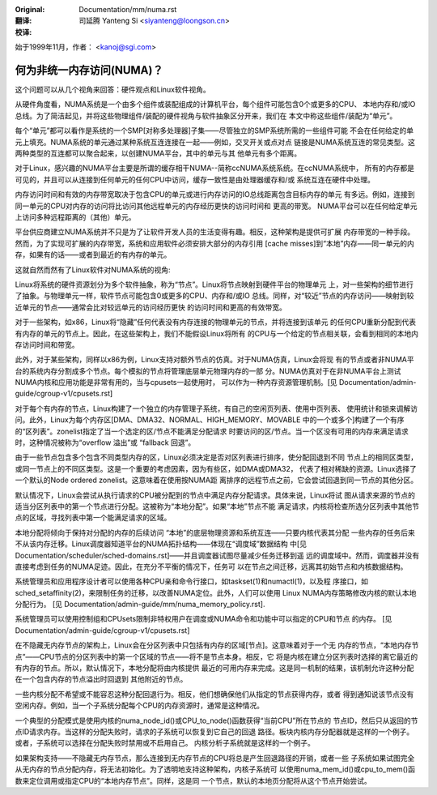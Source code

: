 :Original: Documentation/mm/numa.rst

:翻译:

 司延腾 Yanteng Si <siyanteng@loongson.cn>

:校译:


始于1999年11月，作者： <kanoj@sgi.com>

==========================
何为非统一内存访问(NUMA)？
==========================

这个问题可以从几个视角来回答：硬件观点和Linux软件视角。

从硬件角度看，NUMA系统是一个由多个组件或装配组成的计算机平台，每个组件可能包含0个或更多的CPU、
本地内存和/或IO总线。为了简洁起见，并将这些物理组件/装配的硬件视角与软件抽象区分开来，我们在
本文中称这些组件/装配为“单元”。

每个“单元”都可以看作是系统的一个SMP[对称多处理器]子集——尽管独立的SMP系统所需的一些组件可能
不会在任何给定的单元上填充。NUMA系统的单元通过某种系统互连连接在一起——例如，交叉开关或点对点
链接是NUMA系统互连的常见类型。这两种类型的互连都可以聚合起来，以创建NUMA平台，其中的单元与其
他单元有多个距离。

对于Linux，感兴趣的NUMA平台主要是所谓的缓存相干NUMA--简称ccNUMA系统系统。在ccNUMA系统中，
所有的内存都是可见的，并且可以从连接到任何单元的任何CPU中访问，缓存一致性是由处理器缓存和/或
系统互连在硬件中处理。

内存访问时间和有效的内存带宽取决于包含CPU的单元或进行内存访问的IO总线距离包含目标内存的单元
有多远。例如，连接到同一单元的CPU对内存的访问将比访问其他远程单元的内存经历更快的访问时间和
更高的带宽。 NUMA平台可以在任何给定单元上访问多种远程距离的（其他）单元。

平台供应商建立NUMA系统并不只是为了让软件开发人员的生活变得有趣。相反，这种架构是提供可扩展
内存带宽的一种手段。然而，为了实现可扩展的内存带宽，系统和应用软件必须安排大部分的内存引用
[cache misses]到“本地”内存——同一单元的内存，如果有的话——或者到最近的有内存的单元。

这就自然而然有了Linux软件对NUMA系统的视角:

Linux将系统的硬件资源划分为多个软件抽象，称为“节点”。Linux将节点映射到硬件平台的物理单元
上，对一些架构的细节进行了抽象。与物理单元一样，软件节点可能包含0或更多的CPU、内存和/或IO
总线。同样，对“较近”节点的内存访问——映射到较近单元的节点——通常会比对较远单元的访问经历更快
的访问时间和更高的有效带宽。

对于一些架构，如x86，Linux将“隐藏”任何代表没有内存连接的物理单元的节点，并将连接到该单元
的任何CPU重新分配到代表有内存的单元的节点上。因此，在这些架构上，我们不能假设Linux将所有
的CPU与一个给定的节点相关联，会看到相同的本地内存访问时间和带宽。

此外，对于某些架构，同样以x86为例，Linux支持对额外节点的仿真。对于NUMA仿真，Linux会将现
有的节点或者非NUMA平台的系统内存分割成多个节点。每个模拟的节点将管理底层单元物理内存的一部
分。NUMA仿真对于在非NUMA平台上测试NUMA内核和应用功能是非常有用的，当与cpusets一起使用时，
可以作为一种内存资源管理机制。[见 Documentation/admin-guide/cgroup-v1/cpusets.rst]

对于每个有内存的节点，Linux构建了一个独立的内存管理子系统，有自己的空闲页列表、使用中页列表、
使用统计和锁来调解访问。此外，Linux为每个内存区[DMA、DMA32、NORMAL、HIGH_MEMORY、MOVABLE
中的一个或多个]构建了一个有序的“区列表”。zonelist指定了当一个选定的区/节点不能满足分配请求
时要访问的区/节点。当一个区没有可用的内存来满足请求时，这种情况被称为“overflow 溢出”或
“fallback 回退”。

由于一些节点包含多个包含不同类型内存的区，Linux必须决定是否对区列表进行排序，使分配回退到不同
节点上的相同区类型，或同一节点上的不同区类型。这是一个重要的考虑因素，因为有些区，如DMA或DMA32，
代表了相对稀缺的资源。Linux选择了一个默认的Node ordered zonelist。这意味着在使用按NUMA距
离排序的远程节点之前，它会尝试回退到同一节点的其他分区。

默认情况下，Linux会尝试从执行请求的CPU被分配到的节点中满足内存分配请求。具体来说，Linux将试
图从请求来源的节点的适当分区列表中的第一个节点进行分配。这被称为“本地分配”。如果“本地”节点不能
满足请求，内核将检查所选分区列表中其他节点的区域，寻找列表中第一个能满足请求的区域。

本地分配将倾向于保持对分配的内存的后续访问 “本地”的底层物理资源和系统互连——只要内核代表其分配
一些内存的任务后来不从该内存迁移。Linux调度器知道平台的NUMA拓扑结构——体现在“调度域”数据结构
中[见 Documentation/scheduler/sched-domains.rst]——并且调度器试图尽量减少任务迁移到遥
远的调度域中。然而，调度器并没有直接考虑到任务的NUMA足迹。因此，在充分不平衡的情况下，任务可
以在节点之间迁移，远离其初始节点和内核数据结构。

系统管理员和应用程序设计者可以使用各种CPU亲和命令行接口，如taskset(1)和numactl(1)，以及程
序接口，如sched_setaffinity(2)，来限制任务的迁移，以改善NUMA定位。此外，人们可以使用
Linux NUMA内存策略修改内核的默认本地分配行为。 [见
Documentation/admin-guide/mm/numa_memory_policy.rst].

系统管理员可以使用控制组和CPUsets限制非特权用户在调度或NUMA命令和功能中可以指定的CPU和节点
的内存。 [见 Documentation/admin-guide/cgroup-v1/cpusets.rst]

在不隐藏无内存节点的架构上，Linux会在分区列表中只包括有内存的区域[节点]。这意味着对于一个无
内存的节点，“本地内存节点”——CPU节点的分区列表中的第一个区域的节点——将不是节点本身。相反，它
将是内核在建立分区列表时选择的离它最近的有内存的节点。所以，默认情况下，本地分配将由内核提供
最近的可用内存来完成。这是同一机制的结果，该机制允许这种分配在一个包含内存的节点溢出时回退到
其他附近的节点。

一些内核分配不希望或不能容忍这种分配回退行为。相反，他们想确保他们从指定的节点获得内存，或者
得到通知说该节点没有空闲内存。例如，当一个子系统分配每个CPU的内存资源时，通常是这种情况。

一个典型的分配模式是使用内核的numa_node_id()或CPU_to_node()函数获得“当前CPU”所在节点的
节点ID，然后只从返回的节点ID请求内存。当这样的分配失败时，请求的子系统可以恢复到它自己的回退
路径。板块内核内存分配器就是这样的一个例子。或者，子系统可以选择在分配失败时禁用或不启用自己。
内核分析子系统就是这样的一个例子。

如果架构支持——不隐藏无内存节点，那么连接到无内存节点的CPU将总是产生回退路径的开销，或者一些
子系统如果试图完全从无内存的节点分配内存，将无法初始化。为了透明地支持这种架构，内核子系统可
以使用numa_mem_id()或cpu_to_mem()函数来定位调用或指定CPU的“本地内存节点”。同样，这是同
一个节点，默认的本地页分配将从这个节点开始尝试。
